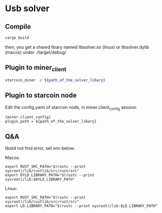 * Usb solver
** Compile
   #+BEGIN_SRC bash
   cargo build
   #+END_SRC
   then, you get a shared libary named libsolver.so (linux) or libsolver.dylib (macos) under ./target/debug/

** Plugin to miner_client

   #+BEGIN_SRC bash
   starcoin_miner -p ${path_of_the_solver_libary}
   #+END_SRC

** Plugin to starcoin node
   Edit the config.yaml of starcoin node, in miner.client_config session
   
   #+BEGIN_SRC 
   [miner.client_config]
   plugin_path = ${path_of_the_solver_libary}
   #+END_SRC

** Q&A
   libstd not find error, set env below:

   Macos:
   #+BEGIN_SRC 
   export RUST_SRC_PATH="$(rustc --print sysroot)/lib/rustlib/src/rust/src"
   export DYLD_LIBRARY_PATH="$(rustc --print sysroot)/lib:$DYLD_LIBRARY_PATH"
   #+END_SRC

   Linux:
   #+BEGIN_SRC 
   export RUST_SRC_PATH="$(rustc --print sysroot)/lib/rustlib/src/rust/src"
   export LD_LIBRARY_PATH="$(rustc --print sysroot)/lib:$LD_LIBRARY_PATH"
   #+END_SRC
